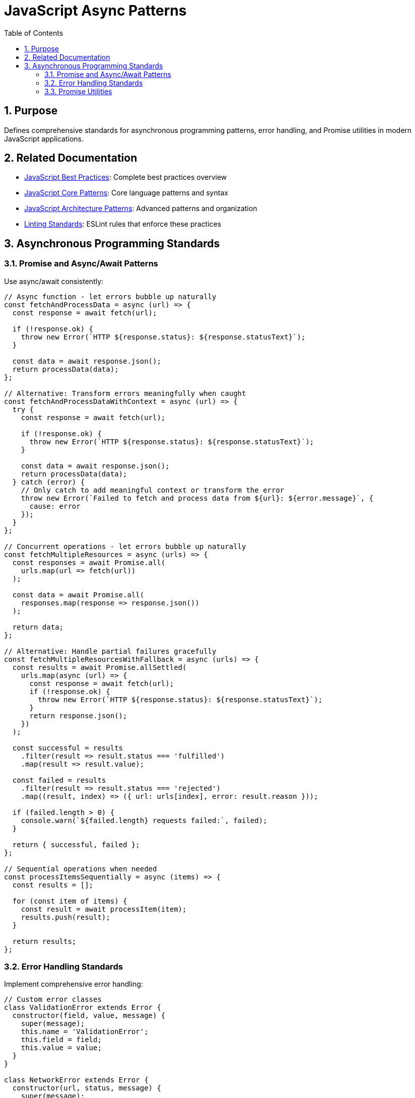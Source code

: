 = JavaScript Async Patterns
:toc: left
:toclevels: 3
:sectnums:

== Purpose
Defines comprehensive standards for asynchronous programming patterns, error handling, and Promise utilities in modern JavaScript applications.

== Related Documentation
* xref:javascript-best-practices.adoc[JavaScript Best Practices]: Complete best practices overview
* xref:javascript-core-patterns.adoc[JavaScript Core Patterns]: Core language patterns and syntax
* xref:javascript-architecture-patterns.adoc[JavaScript Architecture Patterns]: Advanced patterns and organization
* xref:linting-standards.adoc[Linting Standards]: ESLint rules that enforce these practices

== Asynchronous Programming Standards

=== Promise and Async/Await Patterns
Use async/await consistently:

[source,javascript]
----
// Async function - let errors bubble up naturally
const fetchAndProcessData = async (url) => {
  const response = await fetch(url);

  if (!response.ok) {
    throw new Error(`HTTP ${response.status}: ${response.statusText}`);
  }

  const data = await response.json();
  return processData(data);
};

// Alternative: Transform errors meaningfully when caught
const fetchAndProcessDataWithContext = async (url) => {
  try {
    const response = await fetch(url);

    if (!response.ok) {
      throw new Error(`HTTP ${response.status}: ${response.statusText}`);
    }

    const data = await response.json();
    return processData(data);
  } catch (error) {
    // Only catch to add meaningful context or transform the error
    throw new Error(`Failed to fetch and process data from ${url}: ${error.message}`, {
      cause: error
    });
  }
};

// Concurrent operations - let errors bubble up naturally
const fetchMultipleResources = async (urls) => {
  const responses = await Promise.all(
    urls.map(url => fetch(url))
  );

  const data = await Promise.all(
    responses.map(response => response.json())
  );

  return data;
};

// Alternative: Handle partial failures gracefully
const fetchMultipleResourcesWithFallback = async (urls) => {
  const results = await Promise.allSettled(
    urls.map(async (url) => {
      const response = await fetch(url);
      if (!response.ok) {
        throw new Error(`HTTP ${response.status}: ${response.statusText}`);
      }
      return response.json();
    })
  );

  const successful = results
    .filter(result => result.status === 'fulfilled')
    .map(result => result.value);

  const failed = results
    .filter(result => result.status === 'rejected')
    .map((result, index) => ({ url: urls[index], error: result.reason }));

  if (failed.length > 0) {
    console.warn(`${failed.length} requests failed:`, failed);
  }

  return { successful, failed };
};

// Sequential operations when needed
const processItemsSequentially = async (items) => {
  const results = [];

  for (const item of items) {
    const result = await processItem(item);
    results.push(result);
  }

  return results;
};
----

=== Error Handling Standards
Implement comprehensive error handling:

[source,javascript]
----
// Custom error classes
class ValidationError extends Error {
  constructor(field, value, message) {
    super(message);
    this.name = 'ValidationError';
    this.field = field;
    this.value = value;
  }
}

class NetworkError extends Error {
  constructor(url, status, message) {
    super(message);
    this.name = 'NetworkError';
    this.url = url;
    this.status = status;
  }
}

// Better approach: Let errors bubble up naturally
const validateAndSave = async (data) => {
  validateData(data); // Let ValidationError bubble up
  return await saveData(data); // Let NetworkError bubble up
};

// Alternative: Handle errors meaningfully with specific actions
const validateAndSaveWithRecovery = async (data) => {
  try {
    validateData(data);
    return await saveData(data);
  } catch (error) {
    if (error instanceof ValidationError) {
      // Transform validation errors into user-friendly format
      throw new Error(`Invalid ${error.field}: ${error.message}`, {
        cause: error,
        code: 'VALIDATION_FAILED'
      });
    }

    if (error instanceof NetworkError && error.status >= 500) {
      // Only catch server errors to implement retry logic
      console.warn(`Server error (${error.status}), attempting retry...`);
      await new Promise(resolve => setTimeout(resolve, 1000));
      return await saveData(data); // Retry once
    }

    // Let other errors bubble up naturally
    throw error;
  }
};

// Result pattern alternative - avoid throwing altogether
const validateAndSaveResult = async (data) => {
  try {
    validateData(data);
    const result = await saveData(data);
    return { success: true, data: result };
  } catch (error) {
    return { 
      success: false, 
      error: error.message,
      type: error.constructor.name 
    };
  }
};
----

=== Promise Utilities
Use appropriate Promise utilities:

[source,javascript]
----
// Timeout wrapper
const withTimeout = (promise, timeoutMs) => {
  return Promise.race([
    promise,
    new Promise((_, reject) => 
      setTimeout(() => reject(new Error('Operation timed out')), timeoutMs)
    ),
  ]);
};

// Retry logic - legitimate use of catch-and-rethrow
// Note: This is NOT an anti-pattern because catching serves a meaningful purpose
const retryOperation = async (operation, maxRetries = 3, delay = 1000) => {
  let lastError;

  for (let attempt = 1; attempt <= maxRetries; attempt++) {
    try {
      return await operation();
    } catch (error) {
      lastError = error;

      if (attempt === maxRetries) {
        throw error; // Final attempt failed - rethrow is appropriate
      }

      console.warn(`Attempt ${attempt} failed, retrying in ${delay}ms:`, error.message);
      await new Promise(resolve => setTimeout(resolve, delay));
      delay *= 2; // Exponential backoff
    }
  }

  throw lastError; // Safety net - should never reach here
};
----
